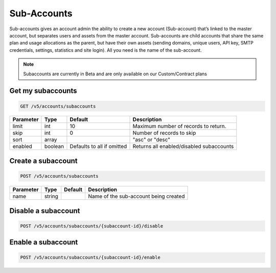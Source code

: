 .. _subaccounts:

Sub-Accounts
################

Sub-accounts gives an account admin the ability to create a new account (Sub-account) that’s linked to the master account, but separates users and assets from the master account. Sub-accounts are child accounts that share the same plan and usage allocations as the parent, but have their own assets (sending domains, unique users, API key, SMTP credentials, settings, statistics and site login). All you need is the name of the sub-account.

.. note:: Subaccounts are currently in Beta and are only available on our Custom/Contract plans

Get my subaccounts
--------------

.. code-block:: url

  GET /v5/accounts/subaccounts

.. container:: ptable
================= ========== ============================ ===================================
**Parameter**     **Type**   **Default**                   **Description**
================= ========== ============================ ===================================
limit             int        10                            Maximum number of records to return.
skip              int        0                             Number of records to skip
sort              array                                    "asc" or "desc"
enabled           boolean    Defaults to all if omitted    Returns all enabled/disabled subaccounts
================= ========== ============================ ===================================

Create a subaccount
--------------


.. code-block:: url

  POST /v5/accounts/subaccounts

.. container:: ptable
================= ========== ============= =================================
**Parameter**     **Type**   **Default**   **Description**
================= ========== ============= =================================
name              string                   Name of the sub-account being created
================= ========== ============= =================================

Disable a subaccount
--------------

.. code-block:: url

  POST /v5/accounts/subaccounts/{subaccount-id}/disable

Enable a subaccount
--------------

.. code-block:: url

  POST /v5/accounts/subaccounts/{subaccount-id}/enable


